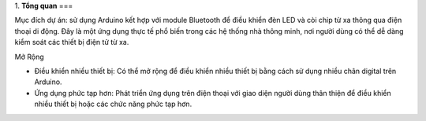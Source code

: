 1. **Tổng quan**
===

Mục đích dự án: sử dụng Arduino kết hợp với module Bluetooth để điều
khiển đèn LED và còi chip từ xa thông qua điện thoại di động. Đây là một
ứng dụng thực tế phổ biến trong các hệ thống nhà thông minh, nơi người
dùng có thể dễ dàng kiểm soát các thiết bị điện tử từ xa.

Mở Rộng

-  Điều khiển nhiều thiết bị: Có thể mở rộng để điều khiển nhiều thiết
   bị bằng cách sử dụng nhiều chân digital trên Arduino.

-  Ứng dụng phức tạp hơn: Phát triển ứng dụng trên điện thoại với giao
   diện người dùng thân thiện để điều khiển nhiều thiết bị hoặc các chức
   năng phức tạp hơn.
